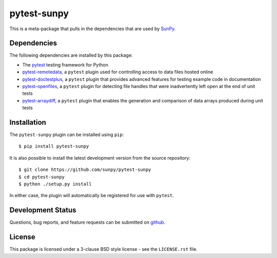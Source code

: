 ============
pytest-sunpy
============

This is a meta-package that pulls in the dependencies that are used by
`SunPy`_.

.. _SunPy: https://sunpy.org/

Dependencies
------------

The following dependencies are installed by this package:

* The `pytest`_ testing framework for Python
* `pytest-remotedata`_, a ``pytest`` plugin used for controlling access to data
  files hosted online
* `pytest-doctestplus`_, a ``pytest`` plugin that provides advanced features
  for testing example code in documentation
* `pytest-openfiles`_, a ``pytest`` plugin for detecting file handles that were
  inadvertently left open at the end of unit tests
* `pytest-arraydiff`_, a ``pytest`` plugin that enables the generation and
  comparison of data arrays produced during unit tests

.. _pytest: https://doc.pytest.org
.. _pytest-remotedata: https://github.com/astropy/pytest-remotedata
.. _pytest-doctestplus: https://github.com/astropy/pytest-doctestplus
.. _pytest-openfiles: https://github.com/astropy/pytest-openfiles
.. _pytest-arraydiff: https://github.com/astrofrog/pytest-arraydiff

Installation
------------

The ``pytest-sunpy`` plugin can be installed using ``pip``::

    $ pip install pytest-sunpy

It is also possible to install the latest development version from the source
repository::

    $ git clone https://github.com/sunpy/pytest-sunpy
    $ cd pytest-sunpy
    $ python ./setup.py install

In either case, the plugin will automatically be registered for use with
``pytest``.

Development Status
------------------

Questions, bug reports, and feature requests can be submitted on `github`_.

.. _github: https://github.com/sunpy/pytest-sunpy

License
-------
This package is licensed under a 3-clause BSD style license - see the
``LICENSE.rst`` file.
